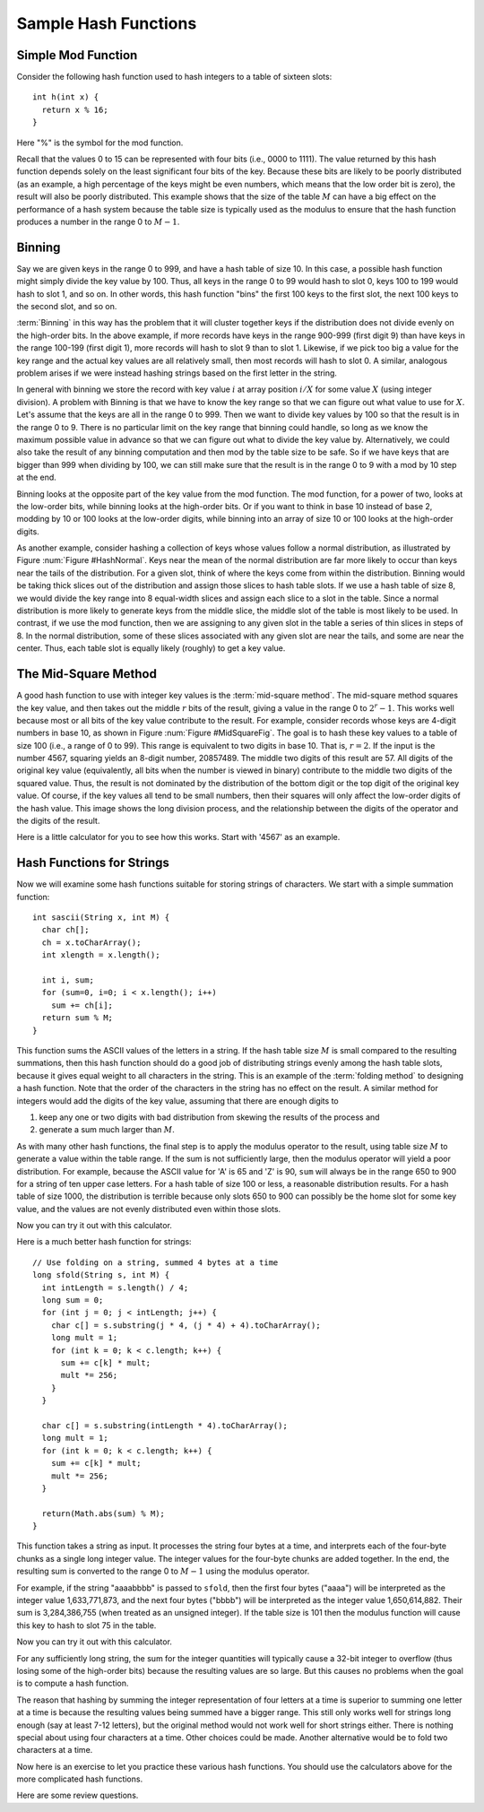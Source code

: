 .. This file is part of the OpenDSA eTextbook project. See
.. http://algoviz.org/OpenDSA for more details.
.. Copyright (c) 2012-2013 by the OpenDSA Project Contributors, and
.. distributed under an MIT open source license.

.. avmetadata::
   :author: Cliff Shaffer
   :prerequisites:
   :topic: Hashing

Sample Hash Functions
=====================

Simple Mod Function
-------------------

Consider the following hash function used to hash integers to a table
of sixteen slots::

   int h(int x) {
     return x % 16;
   }

Here "%" is the symbol for the mod function.

.. inlineav:: hashFuncExCON1 ss
   :output: show

Recall that the values 0 to 15 can be represented with four bits
(i.e., 0000 to 1111).
The value returned by this hash function depends solely on
the least significant four bits of the key.
Because these bits are likely to be poorly distributed
(as an example, a high percentage of the keys might be even numbers,
which means that the low order bit is zero),
the result will also be poorly distributed.
This example shows that the size of the table :math:`M`
can have a big effect on the performance of a hash system because the table size
is typically used as the modulus to ensure that the hash
function produces a number in the range 0 to :math:`M-1`.


Binning
-------

Say we are given keys in the range 0 to 999, and have a hash table of
size 10.
In this case, a possible hash function might simply divide the key
value by 100.
Thus, all keys in the range 0 to 99 would hash to slot 0, keys 100 to
199 would hash to slot 1, and so on.
In other words, this hash function "bins" the first 100 keys to the
first slot, the next 100 keys to the second slot, and so on.

:term:`Binning` in this way has the problem that it will cluster
together keys if the distribution does not divide evenly on the
high-order bits.
In the above example, if more records have keys in the range 900-999
(first digit 9) than have keys in the range 100-199
(first digit 1),  more records will hash to slot 9 than to slot 1.
Likewise, if we pick too big a value for the key range and the actual
key values are all relatively small, then most records will hash to
slot 0.
A similar, analogous problem arises if we were instead hashing strings based
on the first letter in the string.

.. inlineav:: hashFuncExCON2 ss
   :output: show

In general with binning we store the record with key value :math:`i`
at array position :math:`i/X` for some value :math:`X`
(using integer division).
A problem with Binning is that we have to know the key range so that
we can figure out what value to use for :math:`X`.
Let's assume that the keys are all in the range 0 to 999.
Then we want to divide key values by 100 so that the result is in the
range 0 to 9.
There is no particular limit on the key range that binning could
handle, so long as we know the maximum possible value in advance so
that we can figure out what to divide the key value by.
Alternatively, we could also take the result of any binning
computation and then mod by the table size to be safe.
So if we have keys that are bigger than 999 when dividing by 100, we
can still make sure that the result is in the range 0 to 9 with a mod
by 10 step at the end.

Binning looks at the opposite part of the key value from the mod
function.
The mod function, for a power of two, looks at the low-order bits,
while binning looks at the high-order bits.
Or if you want to think in base 10 instead of base 2, modding by 10 or
100 looks at the low-order digits, while binning into an array of size
10 or 100 looks at the high-order digits.

As another example, consider hashing a collection of keys whose values
follow a normal distribution, as illustrated by
Figure :num:`Figure #HashNormal`.
Keys near the mean of the normal distribution are far more likely
to occur than keys near the tails of the distribution.
For a given slot, think of where the keys come from within the distribution.
Binning would be taking thick slices out of the distribution and assign
those slices to hash table slots.
If we use a hash table of size 8, we would divide the key range into 8
equal-width slices and assign each slice to a slot in the table.
Since a normal distribution is more likely to generate keys from
the middle slice, the middle slot of the table is most likely to be used.
In contrast, if we use the mod function, then we are assigning to any given
slot in the table a series of thin slices in steps of 8.
In the normal distribution, some of these slices associated with any given
slot are near the tails, and some are near the center.
Thus, each table slot is equally likely (roughly) to get a key value.

.. _HashNormal:

.. odsafig:: Images/HashNormal.png
   :width: 800
   :align: center
   :capalign: center
   :figwidth: 90%
   :alt: Binning vs. Mod Function

   A comparison of binning vs. modulus as a hash function.

The Mid-Square Method
---------------------

A good hash function to use with integer key values is the
:term:`mid-square method`.
The mid-square method squares the key value, and then takes out the middle
:math:`r` bits of the result, giving a value in the range
0 to :math:`2^{r}-1`.
This works well because most or all bits of the key value contribute to
the result.
For example, consider records whose keys are 4-digit numbers in base
10, as shown in Figure :num:`Figure #MidSquareFig`.
The goal is to hash these key values to a table of size 100
(i.e., a range of 0 to 99).
This range is equivalent to two digits in base 10.
That is, :math:`r = 2`.
If the input is the number 4567, squaring yields an 8-digit number,
20857489.
The middle two digits of this result are 57.
All digits of the original key value
(equivalently, all bits when the number is viewed in binary)
contribute to the middle two digits of the squared value.
Thus, the result is not dominated by the distribution of the bottom
digit or the top digit of the original key value.
Of course, if the key values all tend to be small numbers,
then their squares will only affect the low-order digits of the hash value.
This image shows the long division process, and the relationship between
the digits of the operator and the digits of the result.

.. _MidSquareFig:

.. odsafig:: Images/MidSquare.png
   :width: 70
   :align: center
   :capalign: center
   :figwidth: 90%
   :alt: Mid-square method example

   An example of the mid-square method.

Here is a little calculator for you to see how this works.
Start with '4567' as an example.

.. avembed:: AV/Hashing/MidSquare.html pe

Hash Functions for Strings
--------------------------

Now we will examine some hash functions suitable for storing strings of characters.
We start with a simple summation function::

   int sascii(String x, int M) {
     char ch[];
     ch = x.toCharArray();
     int xlength = x.length();

     int i, sum;
     for (sum=0, i=0; i < x.length(); i++)
       sum += ch[i];
     return sum % M;
   }

This function sums the ASCII values of the letters in a string.
If the hash table size :math:`M` is small compared to the
resulting summations, then this hash function should do a
good job of distributing strings evenly among the hash table slots,
because it gives equal weight to all characters in the string.
This is an example of the :term:`folding method` to designing a hash
function.
Note that the order of the characters in the string has no effect on
the result.
A similar method for integers would add the digits of the key
value, assuming that there are enough digits to

1. keep any one or two digits with bad distribution from skewing the
   results of the process and

2. generate a sum much larger than :math:`M`.

As with many other hash functions, the final step is to apply the
modulus operator to the result, using table size :math:`M` to generate
a value within the table range.
If the sum is not sufficiently large, then the modulus operator will
yield a poor distribution.
For example, because the ASCII value for 'A' is 65 and 'Z' is 90,
``sum`` will always be in the range 650 to 900 for a string of ten
upper case letters. 
For a hash table of size 100 or less, a reasonable  distribution
results.
For a hash table of size 1000, the distribution is terrible because
only slots 650 to 900 can possibly be the home slot for some key
value, and the values are not evenly distributed even within those
slots.

Now you can try it out with this calculator.

.. avembed:: AV/Hashing/StringSimple.html pe

Here is a much better hash function for strings::

   // Use folding on a string, summed 4 bytes at a time
   long sfold(String s, int M) {
     int intLength = s.length() / 4;
     long sum = 0;
     for (int j = 0; j < intLength; j++) {
       char c[] = s.substring(j * 4, (j * 4) + 4).toCharArray();
       long mult = 1;
       for (int k = 0; k < c.length; k++) {
         sum += c[k] * mult;
         mult *= 256;
       }
     }

     char c[] = s.substring(intLength * 4).toCharArray();
     long mult = 1;
     for (int k = 0; k < c.length; k++) {
       sum += c[k] * mult;
       mult *= 256;
     }

     return(Math.abs(sum) % M);
   }

This function takes a string as input.
It processes the string four bytes at a time, and interprets each of
the four-byte chunks as a single long integer value.
The integer values for the four-byte chunks are added together.
In the end, the resulting sum is converted to the range 0 to
:math:`M-1` using the modulus operator.

For example, if the string "aaaabbbb" is passed to ``sfold``,
then the first four bytes ("aaaa") will be interpreted as the
integer value 1,633,771,873,
and the next four bytes ("bbbb") will be
interpreted as the integer value 1,650,614,882.
Their sum is 3,284,386,755 (when treated as an unsigned integer).
If the table size is 101 then the modulus function will cause this key
to hash to slot 75 in the table.

Now you can try it out with this calculator.

.. avembed:: AV/Hashing/StringSfold.html pe

For any sufficiently long string, the sum for the integer
quantities will typically cause a 32-bit integer to overflow
(thus losing some of the high-order bits) because the resulting
values are so large.
But this causes no problems when the goal is to compute a hash function.

The reason that hashing by summing the integer representation of four
letters at a time is superior to summing one letter at a time is because
the resulting values being summed have a bigger range.
This still only works well for strings long enough
(say at least 7-12 letters), but the original method would not work
well for short strings either.
There is nothing special about using four characters at a time.
Other choices could be made.
Another alternative would be to fold two characters at a time.

Now here is an exercise to let you practice these various hash
functions.
You should use the calculators above for the more complicated hash
functions.

.. avembed:: Exercises/Hashing/HashFuncPROSumm.html ka

Here are some review questions.

.. avembed:: Exercises/Hashing/HashFuncSumm.html ka

.. odsascript:: AV/Hashing/hashFuncExCON.js
